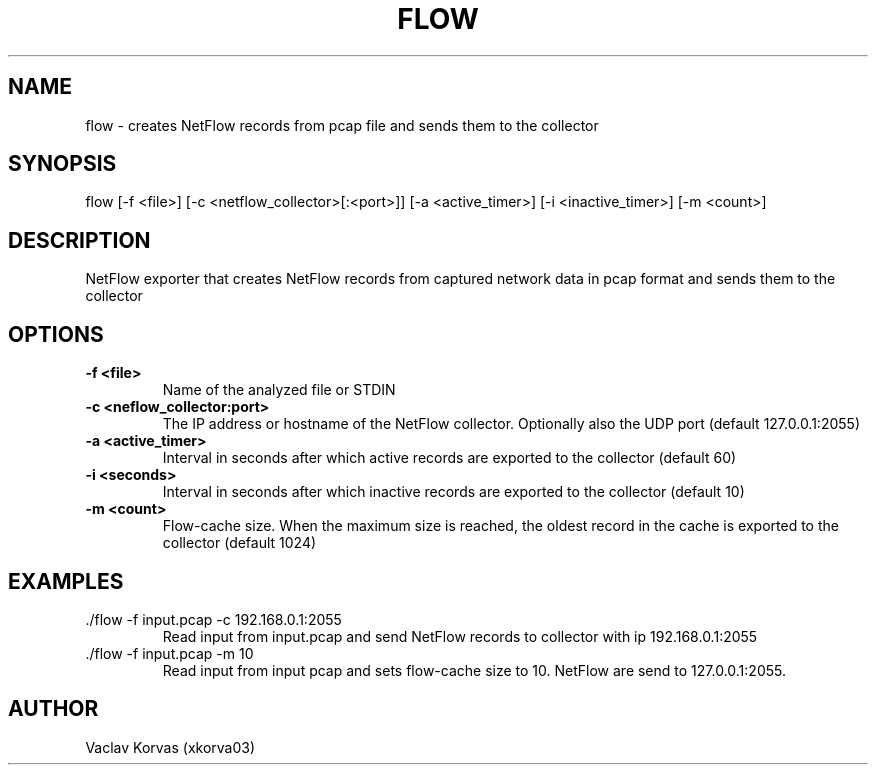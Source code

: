 .TH FLOW 1

.SH NAME
flow \- creates NetFlow records from pcap file and sends them to the collector

.SH SYNOPSIS
flow [-f <file>] [-c <netflow_collector>[:<port>]] [-a <active_timer>] [-i <inactive_timer>] [-m <count>]

.SH DESCRIPTION
NetFlow exporter that creates NetFlow records from captured network data in pcap format and sends them to the collector

.SH OPTIONS
.TP
.BR \-f " " <file>
Name of the analyzed file or STDIN
.TP
.BR \-c " " <neflow_collector:port> 
The IP address or hostname of the NetFlow collector. Optionally also the UDP port (default 127.0.0.1:2055)
.TP
.BR \-a " " <active_timer>
Interval in seconds after which active records are exported to the collector (default 60)
.TP
.BR \-i " " <seconds>
Interval in seconds after which inactive records are exported to the collector (default 10)
.TP
.BR \-m " " <count>
Flow-cache size. When the maximum size is reached, the oldest record in the cache is exported to the collector (default 1024)

.SH EXAMPLES
.TP
 ./flow -f input.pcap -c 192.168.0.1:2055
Read input from input.pcap and send NetFlow records to collector with ip 192.168.0.1:2055
.TP
 ./flow -f input.pcap -m 10
Read input from input pcap and sets flow-cache size to 10. NetFlow are send to 127.0.0.1:2055.

.SH AUTHOR
.TP 
Vaclav Korvas (xkorva03)